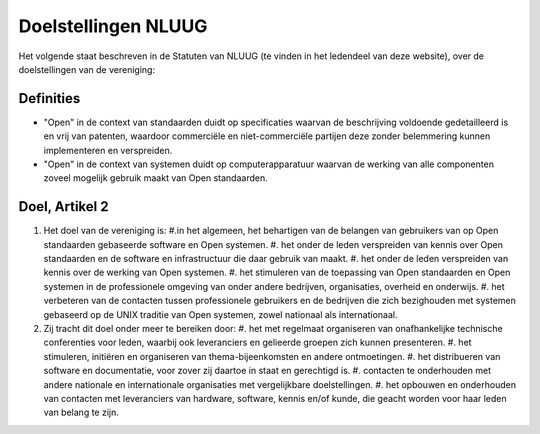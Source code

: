 .. title: Doelstellingen NLUUG
.. slug: doelstellingen
.. date: 2023-05-06 00:00:00 UTC
.. tags:
.. link:
.. description: Doelstellingen NLUUG

********************
Doelstellingen NLUUG
********************

Het volgende staat beschreven in de Statuten van NLUUG (te vinden in het ledendeel van deze website), over de doelstellingen van de vereniging:

Definities
==========

* "Open" in de context van standaarden duidt op specificaties waarvan de beschrijving voldoende gedetailleerd is en vrij van patenten, waardoor commerciële en niet-commerciële partijen deze zonder belemmering kunnen implementeren en verspreiden.
* "Open" in de context van systemen duidt op computerapparatuur waarvan de werking van alle componenten zoveel mogelijk gebruik maakt van Open standaarden.

Doel, Artikel 2
===============

#. Het doel van de vereniging is:
   #.in het algemeen, het behartigen van de belangen van gebruikers van op Open standaarden gebaseerde software en Open systemen.
   #. het onder de leden verspreiden van kennis over Open standaarden en de software en infrastructuur die daar gebruik van maakt.
   #. het onder de leden verspreiden van kennis over de werking van Open systemen.
   #. het stimuleren van de toepassing van Open standaarden en Open systemen in de professionele omgeving van onder andere bedrijven, organisaties, overheid en onderwijs.
   #. het verbeteren van de contacten tussen professionele gebruikers en de bedrijven die zich bezighouden met systemen gebaseerd op de UNIX traditie van Open systemen, zowel nationaal als internationaal.
#. Zij tracht dit doel onder meer te bereiken door:
   #. het met regelmaat organiseren van onafhankelijke technische conferenties voor leden, waarbij ook leveranciers en gelieerde groepen zich kunnen presenteren.
   #. het stimuleren, initiëren en organiseren van thema-bijeenkomsten en andere ontmoetingen.
   #. het distribueren van software en documentatie, voor zover zij daartoe in staat en gerechtigd is.
   #. contacten te onderhouden met andere nationale en internationale organisaties met vergelijkbare doelstellingen.
   #. het opbouwen en onderhouden van contacten met leveranciers van hardware, software, kennis en/of kunde, die geacht worden voor haar leden van belang te zijn.